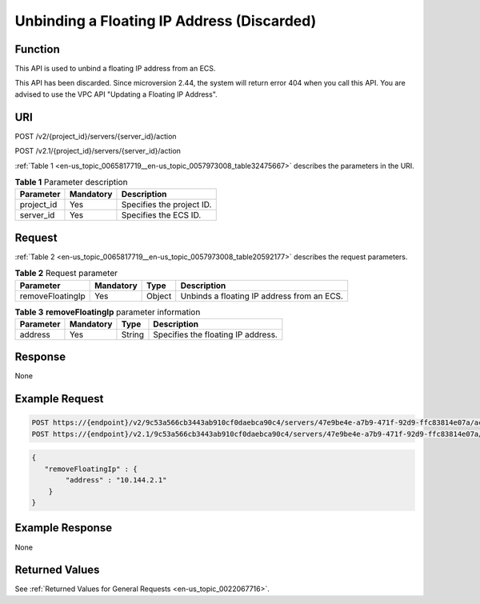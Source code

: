 .. _en-us_topic_0065817719:

Unbinding a Floating IP Address (Discarded)
===========================================

Function
--------

This API is used to unbind a floating IP address from an ECS.

This API has been discarded. Since microversion 2.44, the system will return error 404 when you call this API. You are advised to use the VPC API "Updating a Floating IP Address".

URI
---

POST /v2/{project_id}/servers/{server_id}/action

POST /v2.1/{project_id}/servers/{server_id}/action

:ref:`Table 1 <en-us_topic_0065817719__en-us_topic_0057973008_table32475667>` describes the parameters in the URI.

.. _en-us_topic_0065817719__en-us_topic_0057973008_table32475667:

.. table:: **Table 1** Parameter description

   ========== ========= =========================
   Parameter  Mandatory Description
   ========== ========= =========================
   project_id Yes       Specifies the project ID.
   server_id  Yes       Specifies the ECS ID.
   ========== ========= =========================

Request
-------

:ref:`Table 2 <en-us_topic_0065817719__en-us_topic_0057973008_table20592177>` describes the request parameters.

.. _en-us_topic_0065817719__en-us_topic_0057973008_table20592177:

.. table:: **Table 2** Request parameter

   +------------------+-----------+--------+--------------------------------------------+
   | Parameter        | Mandatory | Type   | Description                                |
   +==================+===========+========+============================================+
   | removeFloatingIp | Yes       | Object | Unbinds a floating IP address from an ECS. |
   +------------------+-----------+--------+--------------------------------------------+

.. table:: **Table 3** **removeFloatingIp** parameter information

   ========= ========= ====== ==================================
   Parameter Mandatory Type   Description
   ========= ========= ====== ==================================
   address   Yes       String Specifies the floating IP address.
   ========= ========= ====== ==================================

Response
--------

None

Example Request
---------------

.. code-block::

   POST https://{endpoint}/v2/9c53a566cb3443ab910cf0daebca90c4/servers/47e9be4e-a7b9-471f-92d9-ffc83814e07a/action
   POST https://{endpoint}/v2.1/9c53a566cb3443ab910cf0daebca90c4/servers/47e9be4e-a7b9-471f-92d9-ffc83814e07a/action

.. code-block::

   {
      "removeFloatingIp" : {
           "address" : "10.144.2.1"
       }
   }

Example Response
----------------

None

Returned Values
---------------

See :ref:`Returned Values for General Requests <en-us_topic_0022067716>`.

